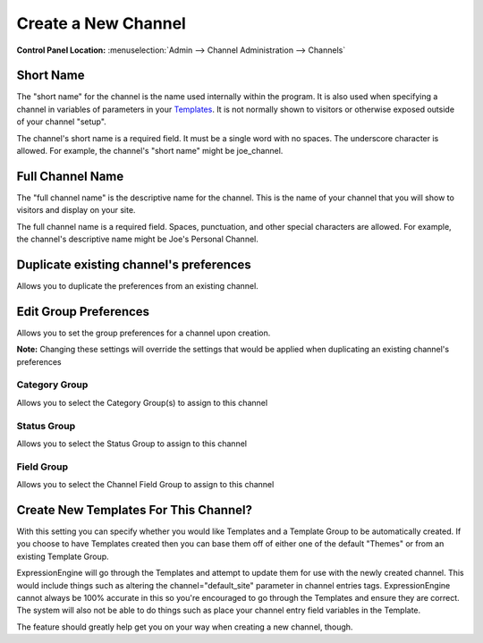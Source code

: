 Create a New Channel
====================

.. rst-class:: cp-path

**Control Panel Location:** :menuselection:`Admin --> Channel Administration --> Channels`

|Channel Create|

Short Name
~~~~~~~~~~

The "short name" for the channel is the name used internally within the
program. It is also used when specifying a channel in variables of
parameters in your `Templates <../../design/templates/index.html>`_. It
is not normally shown to visitors or otherwise exposed outside of your
channel "setup".

The channel's short name is a required field. It must be a single word
with no spaces. The underscore character is allowed. For example, the
channel's "short name" might be joe\_channel.

Full Channel Name
~~~~~~~~~~~~~~~~~

The "full channel name" is the descriptive name for the channel. This is
the name of your channel that you will show to visitors and display on
your site.

The full channel name is a required field. Spaces, punctuation, and
other special characters are allowed. For example, the channel's
descriptive name might be Joe's Personal Channel.

Duplicate existing channel's preferences
~~~~~~~~~~~~~~~~~~~~~~~~~~~~~~~~~~~~~~~~

Allows you to duplicate the preferences from an existing channel.

Edit Group Preferences
~~~~~~~~~~~~~~~~~~~~~~

Allows you to set the group preferences for a channel upon creation.

**Note:** Changing these settings will override the settings that would
be applied when duplicating an existing channel's preferences

Category Group
^^^^^^^^^^^^^^

Allows you to select the Category Group(s) to assign to this channel

Status Group
^^^^^^^^^^^^

Allows you to select the Status Group to assign to this channel

Field Group
^^^^^^^^^^^

Allows you to select the Channel Field Group to assign to this channel

Create New Templates For This Channel?
~~~~~~~~~~~~~~~~~~~~~~~~~~~~~~~~~~~~~~

With this setting you can specify whether you would like Templates and a
Template Group to be automatically created. If you choose to have
Templates created then you can base them off of either one of the
default "Themes" or from an existing Template Group.

ExpressionEngine will go through the Templates and attempt to update
them for use with the newly created channel. This would include things
such as altering the channel="default\_site" parameter in channel
entries tags. ExpressionEngine cannot always be 100% accurate in this so
you're encouraged to go through the Templates and ensure they are
correct. The system will also not be able to do things such as place
your channel entry field variables in the Template.

The feature should greatly help get you on your way when creating a new
channel, though.

.. |Channel Create| image:: ../../../images/channel_create.png

